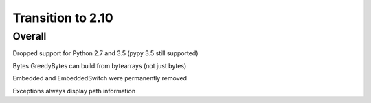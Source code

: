 =================
Transition to 2.10
=================


Overall
==========

Dropped support for Python 2.7 and 3.5 (pypy 3.5 still supported)

Bytes GreedyBytes can build from bytearrays (not just bytes)

Embedded and EmbeddedSwitch were permanently removed

Exceptions always display path information
